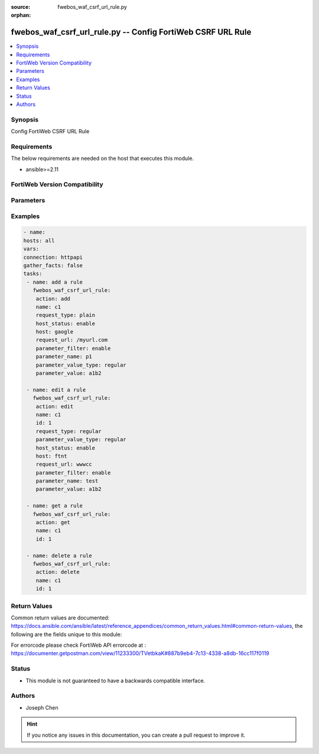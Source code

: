 :source: fwebos_waf_csrf_url_rule.py

:orphan:

.. fwebos_waf_csrf_url_rule.py:

fwebos_waf_csrf_url_rule.py -- Config FortiWeb CSRF URL Rule
++++++++++++++++++++++++++++++++++++++++++++++++++++++++++++++++++++++++++++++++++++++++++++++++++++++++++++++++++++++++++++++++++++++++++++++++

.. versionadded:: 1.0.1

.. contents::
   :local:
   :depth: 1


Synopsis
--------
Config FortiWeb CSRF URL Rule


Requirements
------------
The below requirements are needed on the host that executes this module.

- ansible>=2.11


FortiWeb Version Compatibility
------------------------------


.. raw:: html

 <br>
 <table>
 <tr>
 <td></td>
 <td><code class="docutils literal notranslate">v7.0.0 </code></td>
 <td><code class="docutils literal notranslate">v7.0.1 </code></td>
 <td><code class="docutils literal notranslate">v7.0.2 </code></td>
 <td><code class="docutils literal notranslate">v7.0.3 </code></td>
 </tr>
 <tr>
 <td>fwebos_waf_csrf_url_rule.py</td>
 <td>yes</td>
 <td>yes</td>
 <td>yes</td>
 <td>yes</td>
 </tr>
 </table>
 <p>



Parameters
----------


.. raw:: html


  <ul>
  <li><span class="li-head">body</span> Possible parameters to go in the body for the request <span class="li-required">required: True </li>
        <ul class="ul-self">
              <li><span class="li-head"> name </span> name of the CSRF url rule<span class="li-normal"> type:string 
                    maxLength:63</span></li>
              <li><span class="li-head"> host_status </span> Enable to apply this rule only to HTTP requests for specific web hosts. Disable to match the rule based on the URL and any parameter filter only.<span class="li-normal"> type:string choice:
                      enable,
                      disable,</span></li>     
              <li><span class="li-head"> host </span> Select a protected host names entry (either a web host name or IP address).<span class="li-normal"> type:string
                    maxLength:255</span></li>   
              <li><span class="li-head"> request_type </span> Select whether Full URL contains a literal URL (Simple String), or a regular expression designed to match multiple URLs (Regular Expression).<span class="li-normal"> type:string choice:
                      plain,
                      regular,</span></li>
              <li><span class="li-head"> request_url </span> a literal URL or regular expression.<span class="li-normal"> type:string
                    maxLength:255</span></li> 
              <li><span class="li-head"> parameter_filter </span> Select to specify a parameter name and value to match. The parameter can be located in either the URL or the HTTP body of a request.<span class="li-normal"> type:string choice:
                      enable,
                      disable,</span></li>     
              <li><span class="li-head"> parameter_name </span> Enter the parameter name to match.<span class="li-normal"> type:string
                    maxLength:63</span></li> 
              <li><span class="li-head"> parameter_value </span> Enter either a literal URL or regular expression.<span class="li-normal"> type:string
                    maxLength:255</span></li>   
        <li><span class="li-head">mkey</span> If present, objects will be filtered on property with this name  <span class="li-normal"> type:string </span></li><li><span class="li-head">vdom</span> Specify the Virtual Domain(s) from which results are returned or changes are applied to. If this parameter is not provided, the management VDOM will be used. If the admin does not have access to the VDOM, a permission error will be returned. The URL parameter is one of: vdom=root (Single VDOM) vdom=vdom1,vdom2 (Multiple VDOMs) vdom=* (All VDOMs)   <span class="li-normal"> type:array </span></li><li><span class="li-head">clone_mkey</span> Use *clone_mkey* to specify the ID for the new resource to be cloned.  If *clone_mkey* is set, *mkey* must be provided which is cloned from.   <span class="li-normal"> type:string </span></li>
  </ul>

Examples
--------
.. code-block:: yaml+jinja

   - name:
   hosts: all
   vars:
   connection: httpapi
   gather_facts: false
   tasks:
    - name: add a rule
      fwebos_waf_csrf_url_rule:
       action: add 
       name: c1
       request_type: plain
       host_status: enable
       host: gaogle
       request_url: /myurl.com
       parameter_filter: enable
       parameter_name: p1
       parameter_value_type: regular
       parameter_value: a1b2

    - name: edit a rule
      fwebos_waf_csrf_url_rule:
       action: edit 
       name: c1
       id: 1
       request_type: regular
       parameter_value_type: regular
       host_status: enable
       host: ftnt
       request_url: wwwcc
       parameter_filter: enable
       parameter_name: test
       parameter_value: a1b2

    - name: get a rule
      fwebos_waf_csrf_url_rule:
       action: get 
       name: c1
       id: 1

    - name: delete a rule
      fwebos_waf_csrf_url_rule:
       action: delete 
       name: c1
       id: 1


Return Values
-------------
Common return values are documented: https://docs.ansible.com/ansible/latest/reference_appendices/common_return_values.html#common-return-values, the following are the fields unique to this module:

.. raw:: html

    <ul><li><span class="li-return"> 200 </span> : OK: Request returns successful</li>
      <li><span class="li-return"> 400 </span> : Bad Request: Request cannot be processed by the API</li>
      <li><span class="li-return"> 401 </span> : Not Authorized: Request without successful login session</li>
      <li><span class="li-return"> 403 </span> : Forbidden: Request is missing CSRF token or administrator is missing access profile permissions.</li>
      <li><span class="li-return"> 404 </span> : Resource Not Found: Unable to find the specified resource.</li>
      <li><span class="li-return"> 405 </span> : Method Not Allowed: Specified HTTP method is not allowed for this resource. </li>
      <li><span class="li-return"> 413 </span> : Request Entity Too Large: Request cannot be processed due to large entity </li>
      <li><span class="li-return"> 424 </span> : Failed Dependency: Fail dependency can be duplicate resource, missing required parameter, missing required attribute, invalid attribute value</li>
      <li><span class="li-return"> 429 </span> : Access temporarily blocked: Maximum failed authentications reached. The offended source is temporarily blocked for certain amount of time.</li>
      <li><span class="li-return"> 500 </span> : Internal Server Error: Internal error when processing the request </li>
      
    </ul>

For errorcode please check FortiWeb API errorcode at : https://documenter.getpostman.com/view/11233300/TVetbkaK#887b9eb4-7c13-4338-a8db-16cc117f0119

Status
------

- This module is not guaranteed to have a backwards compatible interface.


Authors
-------

- Joseph Chen

.. hint::
	If you notice any issues in this documentation, you can create a pull request to improve it.